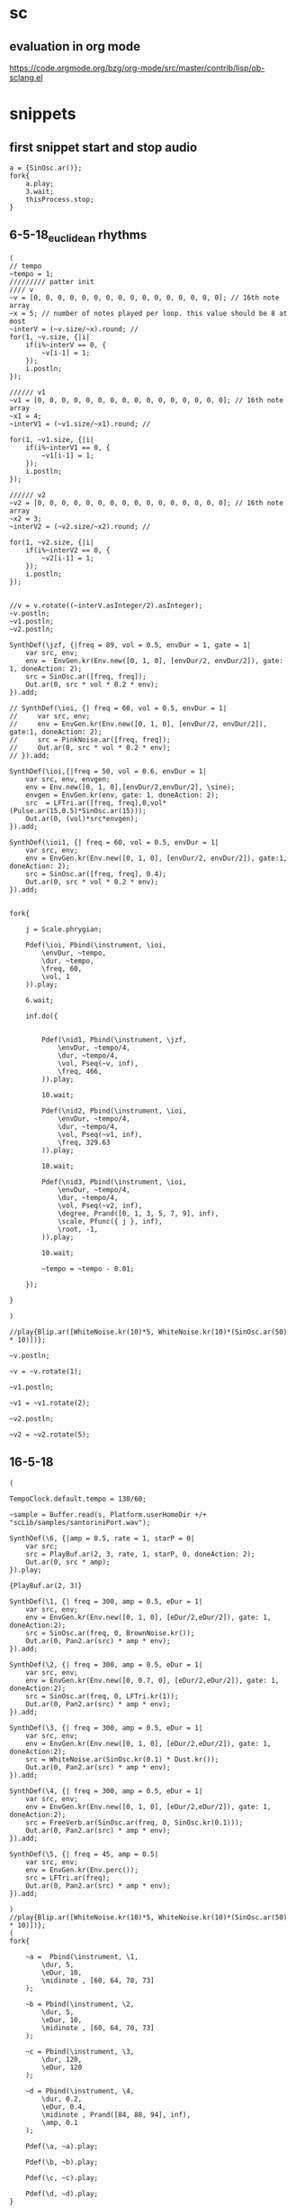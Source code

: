 * sc
**  evaluation in org mode

https://code.orgmode.org/bzg/org-mode/src/master/contrib/lisp/ob-sclang.el
* snippets
** first snippet start and stop audio
#+BEGIN_SRC sclang
  a = {SinOsc.ar()};
  fork{
      a.play;
      3.wait;
      thisProcess.stop;
  }
#+END_SRC

#+RESULTS:
: a = {SinOsc.ar()};
: fork{
:     a.play;
:     3.wait;
:     thisProcess.stop;
: }

** 6-5-18_euclidean rhythms
#+BEGIN_SRC sclang
  (
  // tempo
  ~tempo = 1;
  ///////// patter init
  //// v
  ~v = [0, 0, 0, 0, 0, 0, 0, 0, 0, 0, 0, 0, 0, 0, 0, 0]; // 16th note array
  ~x = 5; // number of notes played per loop. this value should be 8 at most
  ~interV = (~v.size/~x).round; //
  for(1, ~v.size, {|i|
      if(i%~interV == 0, {
          ~v[i-1] = 1;
      });
      i.postln;
  });

  ////// v1
  ~v1 = [0, 0, 0, 0, 0, 0, 0, 0, 0, 0, 0, 0, 0, 0, 0, 0]; // 16th note array
  ~x1 = 4;
  ~interV1 = (~v1.size/~x1).round; //

  for(1, ~v1.size, {|i|
      if(i%~interV1 == 0, {
          ~v1[i-1] = 1;
      });
      i.postln;
  });

  ////// v2
  ~v2 = [0, 0, 0, 0, 0, 0, 0, 0, 0, 0, 0, 0, 0, 0, 0, 0]; // 16th note array
  ~x2 = 3;
  ~interV2 = (~v2.size/~x2).round; //

  for(1, ~v2.size, {|i|
      if(i%~interV2 == 0, {
          ~v2[i-1] = 1;
      });
      i.postln;
  });


  //v = v.rotate((~interV.asInteger/2).asInteger);
  ~v.postln;
  ~v1.postln;
  ~v2.postln;

  SynthDef(\jzf, {|freq = 89, vol = 0.5, envDur = 1, gate = 1|
      var src, env;
      env =  EnvGen.kr(Env.new([0, 1, 0], [envDur/2, envDur/2]), gate: 1, doneAction: 2);
      src = SinOsc.ar([freq, freq]);
      Out.ar(0, src * vol * 0.2 * env);
  }).add;

  // SynthDef(\ioi, {| freq = 60, vol = 0.5, envDur = 1|
  //     var src, env;
  //     env = EnvGen.kr(Env.new([0, 1, 0], [envDur/2, envDur/2]), gate:1, doneAction: 2);
  //     src = PinkNoise.ar([freq, freq]);
  //     Out.ar(0, src * vol * 0.2 * env);
  // }).add;

  SynthDef(\ioi,{|freq = 50, vol = 0.6, envDur = 1|
      var src, env, envgen;
      env = Env.new([0, 1, 0],[envDur/2,envDur/2], \sine);
      envgen = EnvGen.kr(env, gate: 1, doneAction: 2);
      src  = LFTri.ar([freq, freq],0,vol*(Pulse.ar(15,0.5)*SinOsc.ar(15)));
      Out.ar(0, (vol)*src*envgen);
  }).add;

  SynthDef(\ioi1, {| freq = 60, vol = 0.5, envDur = 1|
      var src, env;
      env = EnvGen.kr(Env.new([0, 1, 0], [envDur/2, envDur/2]), gate:1, doneAction: 2);
      src = SinOsc.ar([freq, freq], 0.4);
      Out.ar(0, src * vol * 0.2 * env);
  }).add;


  fork{

      j = Scale.phrygian;

      Pdef(\ioi, Pbind(\instrument, \ioi,
          \envDur, ~tempo,
          \dur, ~tempo,
          \freq, 60,
          \vol, 1
      )).play;

      6.wait;

      inf.do({


          Pdef(\nid1, Pbind(\instrument, \jzf,
              \envDur, ~tempo/4,
              \dur, ~tempo/4,
              \vol, Pseq(~v, inf),
              \freq, 466,
          )).play;

          10.wait;

          Pdef(\nid2, Pbind(\instrument, \ioi,
              \envDur, ~tempo/4,
              \dur, ~tempo/4,
              \vol, Pseq(~v1, inf),
              \freq, 329.63
          )).play;

          10.wait;

          Pdef(\nid3, Pbind(\instrument, \ioi,
              \envDur, ~tempo/4,
              \dur, ~tempo/4,
              \vol, Pseq(~v2, inf),
              \degree, Prand([0, 1, 3, 5, 7, 9], inf),
              \scale, Pfunc({ j }, inf),
              \root, -1,
          )).play;

          10.wait;

          ~tempo = ~tempo - 0.01;

      });

  }

  )

  //play{Blip.ar([WhiteNoise.kr(10)*5, WhiteNoise.kr(10)*(SinOsc.ar(50) * 10)])};

  ~v.postln;

  ~v = ~v.rotate(1);

  ~v1.postln;

  ~v1 = ~v1.rotate(2);

  ~v2.postln;

  ~v2 = ~v2.rotate(5);
#+END_SRC
** 16-5-18
#+BEGIN_SRC sclang
  (

  TempoClock.default.tempo = 130/60;

  ~sample = Buffer.read(s, Platform.userHomeDir +/+ "scLib/samples/santoriniPort.wav");

  SynthDef(\6, {|amp = 0.5, rate = 1, starP = 0|
      var src;
      src = PlayBuf.ar(2, 3, rate, 1, starP, 0, doneAction: 2);
      Out.ar(0, src * amp);
  }).play;

  {PlayBuf.ar(2, 3)}

  SynthDef(\1, {| freq = 300, amp = 0.5, eDur = 1|
      var src, env;
      env = EnvGen.kr(Env.new([0, 1, 0], [eDur/2,eDur/2]), gate: 1, doneAction:2);
      src = SinOsc.ar(freq, 0, BrownNoise.kr());
      Out.ar(0, Pan2.ar(src) * amp * env);
  }).add;

  SynthDef(\2, {| freq = 300, amp = 0.5, eDur = 1|
      var src, env;
      env = EnvGen.kr(Env.new([0, 0.7, 0], [eDur/2,eDur/2]), gate: 1, doneAction:2);
      src = SinOsc.ar(freq, 0, LFTri.kr(1));
      Out.ar(0, Pan2.ar(src) * amp * env);
  }).add;

  SynthDef(\3, {| freq = 300, amp = 0.5, eDur = 1|
      var src, env;
      env = EnvGen.kr(Env.new([0, 1, 0], [eDur/2,eDur/2]), gate: 1, doneAction:2);
      src = WhiteNoise.ar(SinOsc.kr(0.1) * Dust.kr());
      Out.ar(0, Pan2.ar(src) * amp * env);
  }).add;

  SynthDef(\4, {| freq = 300, amp = 0.5, eDur = 1|
      var src, env;
      env = EnvGen.kr(Env.new([0, 1, 0], [eDur/2,eDur/2]), gate: 1, doneAction:2);
      src = FreeVerb.ar(SinOsc.ar(freq, 0, SinOsc.kr(0.1)));
      Out.ar(0, Pan2.ar(src) * amp * env);
  }).add;

  SynthDef(\5, {| freq = 45, amp = 0.5|
      var src, env;
      env = EnvGen.kr(Env.perc());
      src = LFTri.ar(freq);
      Out.ar(0, Pan2.ar(src) * amp * env);
  }).add;

  )
  //play{Blip.ar([WhiteNoise.kr(10)*5, WhiteNoise.kr(10)*(SinOsc.ar(50) * 10)])};
  (
  fork{

      ~a =  Pbind(\instrument, \1,
          \dur, 5,
          \eDur, 10,
          \midinote , [60, 64, 70, 73]
      );

      ~b = Pbind(\instrument, \2,
          \dur, 5,
          \eDur, 10,
          \midinote , [60, 64, 70, 73]
      );

      ~c = Pbind(\instrument, \3,
          \dur, 120,
          \eDur, 120
      );

      ~d = Pbind(\instrument, \4,
          \dur, 0.2,
          \eDur, 0.4,
          \midinote , Prand([84, 88, 94], inf),
          \amp, 0.1
      );

      Pdef(\a, ~a).play;

      Pdef(\b, ~b).play;

      Pdef(\c, ~c).play;

      Pdef(\d, ~d).play;
  }

  )
#+END_SRC
** 17-5-18
#+BEGIN_SRC sclang

  TempoClock.default.tempo = 100/60;

  (

  SynthDef(\11, {| freq = 300, amp = 0.5, eDur = 1|
      var src, env;
      env = EnvGen.kr(Env.new([0, 1, 0], [eDur/2,eDur/2]), gate: 1, doneAction:2);
      src = SinOsc.ar(freq, 0, BrownNoise.kr());
      Out.ar(0, Pan2.ar(src) * amp * env);
  }).add;

  SynthDef(\21, {| freq = 300, amp = 0.5, eDur = 1|
      var src, env;
      env = EnvGen.kr(Env.new([0, 0.7, 0], [eDur/2,eDur/2]), gate: 1, doneAction:2);
      src = SinOsc.ar(freq, 0, LFTri.kr(5));
      Out.ar(0, Pan2.ar(src) * amp * env);
  }).add;

  SynthDef(\3, {| freq = 300, amp = 0.5, eDur = 1|
      var src, env;
      env = EnvGen.kr(Env.new([0, 1, 0], [eDur/2,eDur/2]), gate: 1, doneAction:2);
      src = WhiteNoise.ar(SinOsc.kr(0.01));
      Out.ar(0, Pan2.ar(src) * amp * env);
  }).add;

  SynthDef(\4, {| freq = 300, amp = 0.5, eDur = 1|
      var src, env;
      env = EnvGen.kr(Env.new([1, 1, 0], [eDur/2,eDur/2]), gate: 1, doneAction:2);
      src = FreeVerb.ar(SinOsc.ar(freq, 0, SinOsc.kr(0.1)));
      Out.ar(0, Pan2.ar(src) * amp * env);
  }).add;
  )

  (
  SynthDef(\1, {|freq = 49, amp = 0.5, eDur = 1|
      var src, env;
      env = EnvGen.kr(Env.new([0, 1, 0], [(3*eDur)/4,eDur/4]), gate: 1, doneAction: 2);
      src = SinOsc.ar(freq);
      Out.ar(0, Pan2.ar(src) * env * amp);
  }).add;
  )

  (
  SynthDef(\2, {|freq = 45, amp = 0.5|
      var src, env;
      env = EnvGen.kr(Env.perc());
      src = SinOsc.ar(freq);
      Out.ar(0, Pan2.ar(src) * amp * env);
  }).add;
  )

  (
  Pbind(\instrument, \11,
      \eDur, 1,
      \dur, 1,
      \midinote, Prand([60, 70, 67, 65,], inf)
  ).play(quant: 1);
  )



  (
  Pbind(\instrument, \2,
      \freq, 90,
      \dur, 1
  ).play(quant: 1);
  )
#+END_SRC
** 18-5-18
#+BEGIN_SRC sclang
  (
  //// v
  ~v = [0, 0, 0, 0, 0, 0, 0, 0, 0, 0, 0, 0, 0, 0, 0, 0]; // 16th note array
  ~x = 3; // number of notes played per loop. this value should be 8 at most
  ~interV = (~v.size/~x).round; //
  for(1, ~v.size, {|i|
      if(i%~interV == 0, {
          ~v[i-1] = 1;
      });
      i.postln;
  });
  )
  (
  //// v1
  ~v1 = [0, 0, 0, 0, 0, 0, 0, 0, 0, 0, 0, 0, 0, 0, 0, 0]; // 16th note array
  ~x = 4; // number of notes played per loop. this value should be 8 at most
  ~interV = (~v1.size/~x).round; //
  for(1, ~v1.size, {|i|
      if(i%~interV == 0, {
          ~v1[i-1] = 1;
      });
      i.postln;
  });
  )
  (
  TempoClock.default.tempo = 300/60;

  t = TempoClock.default.tempo;

  ~sample = Buffer.read(s, Platform.userHomeDir +/+ "scLib/samples/santoriniPort.wav");
  ~sample1 = Buffer.read(s, Platform.userHomeDir +/+ "scLib/samples/scatemono.wav");
  ~sample2 = Buffer.read(s, Platform.userHomeDir +/+ "scLib/samples/metallosamplemono.wav");

  SynthDef(\hello, {|rate, trigger, stP, loop, amp, eDur, dur |
      var src, env;
      env = EnvGen.kr(Env.new([0,1,0],[dur/2,dur/2]), gate: 1, doneAction: 2);
      src = PlayBuf.ar(1, 1, rate, trigger, stP, loop, doneAction: 2);
      Out.ar(0,Pan2.ar(src)  * env * amp *2);
  }).add;

  SynthDef(\hell, {|rate, trigger, stP, loop, amp, eDur, dur |
      var src, env;
      env = EnvGen.kr(Env.new([0,1,0],[dur/2,dur/2]), gate: 1, doneAction: 2);
      src = PlayBuf.ar(2, 0, rate, trigger, stP, loop, doneAction: 2);
      Out.ar(0,src * env  * amp);
  }).add;

  SynthDef(\hel, {|freq, amp, eDur|
      var src, env;
      env = EnvGen.kr(Env.perc(), gate: 1, doneAction: 2);
      src = LFTri.ar(freq).softclip;
      Out.ar(0, Pan2.ar(src) * env * amp);
  }).add;

  SynthDef(\hel1, {|freq, amp, eDur|
      var src, env;
      env = EnvGen.kr(Env.perc(), gate: 1, doneAction: 2);
      src = LFTri.ar(freq, 0, amp/2) + LFSaw.ar(freq, 0, amp/2);
      Out.ar(0, Pan2.ar(src) * env * amp);
  }).add;

  SynthDef(\hel11, {|freq, amp, eDur|
      var src, env;
      env = EnvGen.kr(Env.perc(), gate: 1, doneAction: 2);
      src =  FreeVerb.ar(Blip.ar(freq) + SinOsc.ar(freq));//SinOsc.ar(freq);
      Out.ar(0, Pan2.ar(src) * env * amp);
  }).add;

  SynthDef(\hel111, {|freq, amp, dur, eDur, trigger, rate, pos|
      var src, env;
      env = EnvGen.kr(Env.new([0, 1, 0], [0, dur]), gate: 1, doneAction: 2);
      src = GrainBuf.ar(2, trigger, dur, 6, rate, pos, 2, mul: amp);
      Out.ar(0, src);
  }).add;
  )


  (
  Pdef(\1, Pbind(\instrument, \hel,
      \dur, 1,
      \amp, Pseq([ 1, 0, 0, 0, 1, 0, 0, 0, 1, 0, 0, 0, 1, 0, 0, 0 ],inf * 0.7),
      \midinote, Pseq([28], inf)
  )).play(quant: 1);
  )
  (
  ~v = ~v.rotate(1);
  Pdef(\11, Pbind(\instrument, \hel1,
      \dur, 0.5,
      \amp, Pseq(~v, inf) * 0.3,
      \midinote, Pseq([[40, 47]], inf)
  )).play(quant: 1);
  )
  (
  ~v1 = ~v1.rotate(1);
  Pdef(\111, Pbind(\instrument, \hel11,
      \dur, 0.5,
      \amp, Pseq(~v1, inf) * 0.05,
      \midinote, Prand([43], inf)
  )).play(quant: 1);
  )

  (
  Pdef(\2, Pbind(\instrument, \hell,
      \amp, 0.1,
      \dur, 2,
      \rate, Pseq([16,8,4,8], inf),
      \trigger, 1,
      \stP, 0.33,//Pseq([0.33, 0.66, 0.5], inf),
      \loop, 0
  )).play(quant: 1);
  )

  (
  Pdef(\3, Pbind(\instrument, \hello,
      \amp, 1.5,
      \dur, 2,
      \rate, 0.5,//Pseq([16,8,4,8], inf),
      \trigger, 1,
      \stP, 0.66,//Pseq([0.33, 0.66, 0.5], inf),
      \loop, 0
  )).play(quant: 1);
  )

  (
  Pdef(\4, Pbind(\instrument, \hel111,
      \amp, 0.3,
      \dur, 0.1,
      \rate, 16,//Pseq([16,8,4,8], inf),
      \trigger, 1,
      \pos, 0.1,//Pseq([0.33, 0.66, 0.5], inf),
  )).play(quant: 1);
  )

  (
  Pdef(\5, Pbind(\instrument, \hel111,
      \amp, Pseq(~v, inf) + 0.2,
      \dur, 0.5,
      \rate, 2,//Pseq([16,8,4,8], inf),
      \trigger, 1,
      \pos, 0.1,//Pseq([0.33, 0.66, 0.5], inf),
  )).play(quant: 1);
  )
  )
  s.boot
#+END_SRC
** 28-5-18 ( ERGASIA )
#+BEGIN_SRC sclang
  // euclidean rhythm init-----------------------------------------------
  (
  //// v
  ~v = [0, 0, 0, 0, 0, 0, 0, 0, 0, 0, 0, 0, 0, 0, 0, 0]; // 16th note array
  ~x = 3; // number of notes played per loop. this value should be 8 at most
  ~interV = (~v.size/~x).round; //
  for(1, ~v.size, {|i|
      if(i%~interV == 0, {
          ~v[i-1] = 1;
      });
      i.postln;
  });


  //// v1
  ~v1 = [0, 0, 0, 0, 0, 0, 0, 0, 0, 0, 0, 0, 0, 0, 0, 0]; // 16th note array
  ~x = 4; // number of notes played per loop. this value should be 8 at most
  ~interV = (~v1.size/~x).round; //
  for(1, ~v1.size, {|i|
      if(i%~interV == 0, {
          ~v1[i-1] = 1;
      });
      i.postln;
  });

  //---------------------------------------------------------------------
  f = 150/60; // tempo start bps.
  // elementary cellular automata
  ~ecaa = [0,0,0,0,0,0,0,1,0,0,0,0,0,0,0,0];// elementary cellular automata initial state
  ~buffer = [0,0,0,0,0,0,0,1,0,0,0,0,0,0,0,0];// ECA evolution algorhythm buffer
  ~patt = [[[1,1,1], 0], [[1,1,0], 1], [[1,0,1], 1], [[1,0,0], 0], [[0,1,1], 1], [[0,1,0], 1], [[0,0,1], 1], [[0,0,0], 0]];// rule 110

  ~ecae = { // ECA evolution
          for(0, ~ecaa.size - 1,{|i|
          if(i == 0,{
                          ~pre = ~ecaa[~ecaa.size - 1];
                          ~main = ~ecaa[i];
                          ~next = ~ecaa[i + 1]
          },{
                          if(i == (~ecaa.size - 1),{
                                  ~pre = ~ecaa[i - 1];
                                  ~main = ~ecaa[i];
                                  ~next = ~ecaa[0];
                          },{
                                  ~pre = ~ecaa[i - 1];
                                  ~main = ~ecaa[i];
                                  ~next = ~ecaa[i + 1];
                          });

          });
          ~comArr = [~pre, ~main, ~next];
          for(0, ~patt.size -1,{|j|
                          if(~comArr == ~patt[j][0], {
                                  ~buffer[i] = ~patt[j][1];
                          });
          });
          });
          ~ecaa = ~buffer;
          ~ecaa.postln;
  };

  ~ecae.value();


  TempoClock.default.tempo = f;//300/60;

  t = TempoClock.default.tempo;

  ~sample = Buffer.read(s, Platform.userHomeDir +/+ "scLib/samples/santoriniPort.wav");
  ~sample1 = Buffer.read(s, Platform.userHomeDir +/+ "scLib/samples/scatemono.wav");
  ~sample2 = Buffer.read(s, Platform.userHomeDir +/+ "scLib/samples/metallosamplemono.wav");
  // synthDefs
  SynthDef(\hello, {|rate, trigger, stP, loop, amp, eDur, dur |
      var src, env;
      env = EnvGen.kr(Env.new([0,1,0],[dur/2,dur/2]), gate: 1, doneAction: 2);
      src = PlayBuf.ar(1, 1, rate, trigger, stP, loop, doneAction: 2);
      Out.ar(0,Pan2.ar(src)  * env * amp *2);
  }).add;

  SynthDef(\hell, {|rate, trigger, stP, loop, amp, eDur, dur |
      var src, env;
      env = EnvGen.kr(Env.new([0,1,0],[dur/2,dur/2]), gate: 1, doneAction: 2);
      src = PlayBuf.ar(2, 0, rate, trigger, stP, loop, doneAction: 2);
      Out.ar(0,src * env  * amp);
  }).add;

  SynthDef(\hel, {|freq, amp, eDur|
      var src, env;
      env = EnvGen.kr(Env.perc(), gate: 1, doneAction: 2);
      src = LFTri.ar(freq) + SinOsc.ar(freq);
      Out.ar(0, Pan2.ar(src) * env * amp);
  }).add;

  SynthDef(\hel2, {|freq, amp, eDur, dur|
      var src, env;
      env = EnvGen.kr(Env.new([0,1,0],[dur/8,dur/3]), gate: 1, doneAction: 2);
      src = FreeVerb.ar(LFTri.ar(freq) + LFSaw.ar(freq, 0, amp/6 + Dust.ar).softclip, mix: 0.9, room: 1, damp: 0.6);
      Out.ar(0, Pan2.ar(src) * env * amp);
  }).add;

  SynthDef(\hel1, {|freq, amp, eDur|
      var src, env;
      env = EnvGen.kr(Env.perc(), gate: 1, doneAction: 2);
      src = LFTri.ar(freq, 0, amp/2) + LFSaw.ar(freq, 0, amp/2);
      Out.ar(0, Pan2.ar(src) * env * amp);
  }).add;

  SynthDef(\hel11, {|freq, amp, eDur|
      var src, env;
      env = EnvGen.kr(Env.perc(), gate: 1, doneAction: 2);
      src =  FreeVerb.ar(Blip.ar(freq) + SinOsc.ar(freq));
      Out.ar(0, Pan2.ar(src) * env * amp);
  }).add;

  SynthDef(\hel111, {|freq, amp, dur, eDur, trigger, rate, pos|
      var src, env;
      env = EnvGen.kr(Env.new([0, 1, 0], [0, dur]), gate: 1, doneAction: 2);
      src = GrainBuf.ar(2, trigger, dur, 2, rate, pos, 2, mul: amp);
      Out.ar(0, src);
  }).add;

  SynthDef(\hel1111,{|freq = 440, amp = 0.5|
          var src, env;
          env = EnvGen.kr(Env.perc(),gate: 1, doneAction: 2);
          src = SinOsc.ar(freq, 0, amp);
          Out.ar(0, Pan2.ar(src * env));
  }).add;
  )
  // eca next evolution - tempo control
  (
  fork{
          inf.do({
                  16.wait;
                          ~ecae.value();
                          f = f + 0.05;
                          TempoClock.default.tempo = f;
                          f.postln;
          });
  };
  )
  // euclidean rhythm rotations
  (
  fork{
          inf.do({
                  64.wait;
                  ~v = ~v.rotate(5.rand);
                  "rotate v".post;
                  ~v.postln;

                  Pdef(\112, Pbind(\instrument, \hel1,
                          \dur, 2,
                          \amp, Pseq(~v, inf) * 0.2,
                          \midinote, Pseq([[43]], inf)
                  )).play(quant: 1);

          });
  };
  )
  (
  fork{
          inf.do({
                  64.wait;
                  ~v1 = ~v1.rotate(5.rand);
                  "rotate v1".post;
                  ~v1.postln;

                  Pdef(\111, Pbind(\instrument, \hel11,
                          \dur, 1,
                          \amp, Pseq(~v1, inf) * 0.2,
                          \midinote, Prand([48], inf)
                  )).play(quant: 1);

          });
  };
  )
  // controls
  (
  Pdef(\1, Pbind(\instrument, \hel,
      \dur, 1,
      \amp, Pseq([ 1, 0, 0, 0, 1, 0, 0, 0, 1, 0, 0, 0, 1, 0, 0, 0 ],inf ) * 0.4,
      \midinote, Pseq([28], inf)
  )).play(quant: 1);
  )
  (
  Pdef(\11, Pbind(\instrument, \hel1,
      \dur, 0.5,
      \amp, Pseq(~ecaa, inf) * 0.2,
      \midinote, Pseq([[40, 47]], inf)
  )).play(quant: 1);
  )
  (
  j = Scale.phrygian;
  Pdef(\118, Pbind(\instrument, \hel1,
      \dur, 1,//Prand([0.25, 0.5, 1], inf),
      \amp, Pseq(~ecaa, inf) * 0.2,
          \degree, Prand([0,1,3,4,5,7,9], inf),
          \scale, Pfunc({ j }, inf),
          \root, 4
  )).stop(quant: 1);
  )
  (
  Pdef(\2, Pbind(\instrument, \hell,
      \amp, 0.1,
      \dur, 2,
      \rate, Pseq([16,8,4,8], inf),
      \trigger, 1,
      \stP, 0.33,//Pseq([0.33, 0.66, 0.5], inf),
      \loop, 0
  )).play(quant: 1);
  )

  (
  Pdef(\3, Pbind(\instrument, \hello,
      \amp, 2,
      \dur, 2,
      \rate, 0.5,//Pseq([16,8,4,8], inf),
      \trigger, 1,
      \stP, 0.66,//Pseq([0.33, 0.66, 0.5], inf),
      \loop, 0
  )).play(quant: 1);
  )

  (
  Pdef(\4, Pbind(\instrument, \hel111,
      \amp, 1,
      \dur, 1,
      \rate, Pseq([16,8,8,2,8,8,16], inf),
      \trigger, 1,
      \pos, 0.1,//Pseq([0.33, 0.66, 0.5], inf),
  )).play(quant: 1);
  )

  (
  Pdef(\5, Pbind(\instrument, \hel2,
      \amp, 0.4,
      \dur, 0.2,
      \eDur, 1,
      \midinote, Pseq([[74,62], [76,64], [77, 65]], inf)
  )).stop(quant: 1);
  )

  (
  Pdef(\6, Pbind(\instrument, \hel2,
      \amp, 0.2,
      \dur, Pseq([16,16,32],inf),
      \eDur, 1,
      //\midinote, Pseq([[74,62], [76,64], [77, 65]], inf)
          \degree, Prand([0,1,3,4,5,7,9], inf),
          \scale, Pfunc({ j }, inf),
          \root, 28
  )).play(quant: 1);
  )
  )
  s.boot;
#+END_SRC
** 7-6-18 (basic eca algo)
#+BEGIN_SRC sclang
  s.boot;
  ~ecaa = [0,0,0,0,0,0,0,1,0,0,0,0,0,0,0,0];
  ~buffer = [0,0,0,0,0,0,0,1,0,0,0,0,0,0,0,0];
  ~patt = [[[1,1,1], 0], [[1,1,0], 1], [[1,0,1], 1], [[1,0,0], 0], [[0,1,1], 1], [[0,1,0], 1], [[0,0,1], 1], [[0,0,0], 0]];// rule 110
  (
  for(0, ~ecaa.size - 1,{|i|
          if(i == 0,{
                  ~pre = ~ecaa[~ecaa.size - 1];
                  ~main = ~ecaa[i];
                  ~next = ~ecaa[i + 1]
          },{
                  if(i == (~ecaa.size - 1),{
                          ~pre = ~ecaa[i - 1];
                          ~main = ~ecaa[i];
                          ~next = ~ecaa[0];
                  },{
                          ~pre = ~ecaa[i - 1];
                          ~main = ~ecaa[i];
                          ~next = ~ecaa[i + 1];
                  });

          });
          ~comArr = [~pre, ~main, ~next];
          for(0, ~patt.size -1,{|j|
                  if(~comArr == ~patt[j][0], {
                          ~buffer[i] = ~patt[j][1];
                  });
          });
  });
  ~ecaa = ~buffer;
  )

#+END_SRC
** 16-6-18
#+BEGIN_SRC sclang
  s.boot;
  ~sample2 = Buffer.read(s, Platform.userHomeDir +/+ "scLib/samples/metallosamplemono.wav");

  (
  SynthDef(\latem, {|amp 0.5, dur = 1, sndbuf = 0, rate = 1, pos = 0.3, cFreq = 10|
          var src, env;
          env = EnvGen.kr(Env.new([0,1,0],[(3*dur)/5, (3*dur)/5]), gate: 1, doneAction: 2);
          src = GrainBuf.ar(2, Impulse.kr(cFreq), dur, sndbuf, rate, pos, mul: amp);
          Out.ar(0, Pan2.ar(src));
  }).add;
  )
  //one liners :P
  (
  play{Pan2.ar(Dust.ar(2000) * Blip.ar(WhiteNoise.ar()))};
  play{Pan2.ar(LFTri.ar(60) * SinOsc.kr(Line.kr(20 * SinOsc.kr(1))))};
  play{Pan2.ar(HPF.ar(Dust.ar(SinOsc.kr(50) * 2000), freq: 3000), pos: SinOsc.kr(WhiteNoise.kr) * SinOsc.kr(1), level: 0.1)};
  play{Pan2.ar(LPF.ar(Dust.ar(SinOsc.kr(50) * 2000), freq: 600), pos: SinOsc.kr(WhiteNoise.kr) * SinOsc.kr(1), level: 0.2)};
  play{Pan2.ar(SinOsc.ar(432, mul: 0.3))};
  (
  Pdef(\1, Pbind(\instrument, \latem,
          \amp, 2,
          \dur, 0.1,
          \pos, 0.7,
          \cFreq, 1000,
  )).play;
  )

  (
  fork{
          100.do({
                  2.wait;
                          play{Pan2.ar(HPF.ar(Dust.ar(SinOsc.kr(50) * 2000), freq: 3000), pos: SinOsc.kr(WhiteNoise.kr) * SinOsc.kr(1), level: 0.1)};
                          play{Pan2.ar(LPF.ar(Dust.ar(SinOsc.kr(50) * 2000), freq: 600), pos: SinOsc.kr(WhiteNoise.kr) * SinOsc.kr(1), level: 0.2)};
          });
  }
  )
#+END_SRC
** 29-6-18
#+BEGIN_SRC sclang
  s.boot;
  // eca
  (
  ~gener = 0;
  TempoClock.default.tempo = 100/60;
  n~ecaa = [0,0,0,0,0,0,0,1,0,0,0,0,0,0,0,0];
  ~buffer = [0,0,0,0,0,0,0,1,0,0,0,0,0,0,0,0];
  ~ecafreq = [0,0,0,0,0,0,0,1,0,0,0,0,0,0,0,0];
  ~patt = [[[1,1,1], 0], [[1,1,0], 1], [[1,0,1], 1], [[1,0,0], 0], [[0,1,1], 1], [[0,1,0], 1], [[0,0,1], 1], [[0,0,0], 0]];// rule 110
  ~ecae =  {(
          ~gener = ~gener + 1;
          for(0, ~ecaa.size - 1,{|i|
                  if(i == 0,{
                          ~pre = ~ecaa[~ecaa.size - 1];
                          ~main = ~ecaa[i];
                          ~next = ~ecaa[i + 1]
                  },{
                          if(i == (~ecaa.size - 1),{
                                  ~pre = ~ecaa[i - 1];
                                  ~main = ~ecaa[i];
                                  ~next = ~ecaa[0];
                          },{
                                  ~pre = ~ecaa[i - 1];
                                  ~main = ~ecaa[i];
                                  ~next = ~ecaa[i + 1];
                          });
                  });
                  ~comArr = [~pre, ~main, ~next];
                  for(0, ~patt.size -1,{|j|
                          if(~comArr == ~patt[j][0], {
                                  ~buffer[i] = ~patt[j][1];
                          });
                  });
                  ~ecafreq[i] = ~ecaa[i] * (i + 1);
          });
          ~ecaa = ~buffer;
          ~ecafreq.postln;
          ~ecaa.postln;
          ~gener.postln;
  )};
  )
  ~ecae.value
  (
  SynthDef(\1,{| amp = 0.5 , dur = 0.5, freq = 60|
          var src, env;
          env = EnvGen.kr(Env.new([0,1,0], [dur/2, dur/2]), gate:1 , doneAction: 2);
          src = LFTri.ar(freq) + SinOsc.ar(freq);
          Out.ar(0, Pan2.ar(FreeVerb.ar(src)  * env) * amp);
  }).add;
  )
  (
  SynthDef(\11,{| amp = 0.5 , dur = 0.5, freq = 60|
          var src, env;
          env = EnvGen.kr(Env.new([0,1,0], [dur/5, 4*dur/5]), gate:1 , doneAction: 2);
          src = LFTri.ar(freq) + SinOsc.ar(freq);
          Out.ar(0, Pan2.ar(src  * env, SinOsc.kr(1)) * amp);
  }).add;
  )
  (
  SynthDef(\2,{| amp = 0.5 , dur = 10|
          var src;
          src = Blip.ar(BrownNoise.ar() * 200 * WhiteNoise.ar()) ;
          Out.ar(0, Pan2.ar(src) * amp);
  }).add;
  )
  (
  SynthDef(\3,{| amp = 0.5 , dur = 0.5, freq = 60|
          var src, env;
          env = EnvGen.kr(Env.new([0,1,0], [dur/5, 4*dur/5]), gate:1 , doneAction: 2);
          src = SinOsc.ar(110);
          Out.ar(0, Pan2.ar(src  * env) * amp);
  }).add;
  )
  (
  SynthDef(\4,{|amp = 0.5, freq = 440|
          var src, env;
          env = EnvGen.kr(Env.perc(0.01, 1), gate: 1, doneAction: 2);
          src = Blip.ar(1, mul: 2) + FreeVerb.ar(RHPF.ar(WhiteNoise.ar(0.01), 3200));
          Out.ar(0, Pan2.ar(src * env * amp));
  }).add;
  )
  (
  Pdef(\thg3,
          Pbind(\instrument, \11,
                  \freq, 65.41,
                  \dur, 5,
                  \amp, 0.5
          )
  ).play;
  )
  (
  Pdef(\thg2, Pbind(\instrument, \4,
          \amp, 3,
          \dur, Prand([1, 0.5, 2], inf),
  )).play(quant: 1);
  )
  (
  j = Scale.mixolydian;
  fork{
          inf.do({
                  10.wait;
                  ~ecae.value();
                  ~ecaa.postln;
                  ~ecafreq.postln;
                  Pdef(\thg4, Pbind(\instrument, \1,
                          \dur, Prand([0.01, 0.05], inf),
                          \amp, 0.01,
                          \degree, ~ecafreq,
                          \scale, Pfunc({j},inf),
                  )).play(quant: 1);
          });
  }
  )
#+END_SRC
**  8-7-18 (midi)
#+BEGIN_SRC sclang
  // APC40 mkII
  s.boot;
  MIDIClient.init;
  MIDIIn.connectAll;
  m = MIDIOut(0);
  m.noteOn(0, 32, 9);
  m.noteOff(0, 32, 1);
  (
  t = 160;
  TempoClock.default.tempo = t/60;
  ~b32 = false;
  )
  (
  MIDIdef.cc(\nodeOnTest, {
          arg vel, nn, chan, src;
          [vel, nn, chan, src].postln;
          if(nn == 13,{
                  if(vel == 1,{
                          t = t + 5;
                          TempoClock.default.tempo = t/60;
                          t.postln;
                  },{
                          t = t - 5;
                          TempoClock.default.tempo = t/60;
                          t.postln;
                  });
          });
          if(nn == 7 && chan == 0,{
                  Pdef(\thg, Pbind(\instrument, \1,
                          \freq, 60,
                          \amp, vel.linexp(1, 127, 0.01, 0.5))
                  ).play;
          });
  });
  )
  (
  MIDIdef.noteOn(\noteOn, {
          arg vel, nn, chan, src;
          [vel, nn, chan, src].postln;
          if(nn == 32 && chan == 0){
                  if(~b32 == true,
                          {
                                  Pdef(\thg).stop;
                                  m.noteOff(chan, nn, 29);
                                          ~b32 = false;},
                                  {
                                          Pdef(\thg).play(quant: 1);
                                          m.noteOn(chan, nn, 29);
                                          ~b32 = true;
                                  });

          }
  });
  MIDIdef.noteOff(\noteOff, {
          arg vel, nn, chan, src;
          [vel, nn, chan, src].postln;
  });
  )
  (
  SynthDef(\1,{| amp = 0.5 , dur = 0.5, freq = 60|
          var src, env;
          env = EnvGen.kr(Env.perc(), gate:1 , doneAction: 2);
          src = LFTri.ar(freq) + SinOsc.ar(freq);
          Out.ar(0, Pan2.ar(FreeVerb.ar(src)  * env) * amp);
  }).add;
  )
  (
  Pdef(\thg, Pbind(\instrument, \1,
          \freq, 60,
          \amp, 0.5
  ));
  )
  // color cycle led
  (
  fork{
          f = 0;
          128.do({
                  2.wait;
                  m.noteOn(0, 32, f);
                  f = f + 1;
                  f.postln;
          });
  }
  )
#+END_SRC
* sc examples
** 17-5-18 (Pxrand([Pmono…], inf).play(quant:1); example - tempo - techno)
#+BEGIN_SRC sclang
  //: Pxrand-Pmono
  (
  SynthDef(\bass, { |out, freq = 440, gate = 1, amp = 0.5, slideTime = 0.17, ffreq = 1100, width = 0.15,
          detune = 1.005, preamp = 4|
      var    sig,
          env = Env.adsr(0.01, 0.3, 0.4, 0.1);
      freq = Lag.kr(freq, slideTime);
      sig = Mix(VarSaw.ar([freq, freq * detune], 0, width, preamp)).distort * amp
          ,* EnvGen.kr(env, gate, doneAction: 2);
      sig = LPF.ar(sig, ffreq);
      Out.ar(out, sig ! 2)
  }).add;
  TempoClock.default.tempo = 132/60;
  p = Pxrand([
      Pbind(
          \instrument, \bass,
          \midinote, 36,
          \dur, Pseq([0.75, 0.25, 0.25, 0.25, 0.5], 1),
          \legato, Pseq([0.9, 0.3, 0.3, 0.3, 0.3], 1),
          \amp, 0.5, \detune, 1.005
      ),
      Pmono(\bass,
          \midinote, Pseq([36, 48, 36], 1),
          \dur, Pseq([0.25, 0.25, 0.5], 1),
          \amp, 0.5, \detune, 1.005
      ),
      Pmono(\bass,
          \midinote, Pseq([36, 42, 41, 33], 1),
          \dur, Pseq([0.25, 0.25, 0.25, 0.75], 1),
          \amp, 0.5, \detune, 1.005
      ),
      Pmono(\bass,
          \midinote, Pseq([36, 39, 36, 42], 1),
          \dur, Pseq([0.25, 0.5, 0.25, 0.5], 1),
          \amp, 0.5, \detune, 1.005
      )
  ], inf).play(quant: 1);
  )
  // totally cheesy, but who could resist?
  (
  SynthDef(\kik, { |out, preamp = 1, amp = 1|
      var    freq = EnvGen.kr(Env([400, 66], [0.08], -3)),
          sig = SinOsc.ar(freq, 0.5pi, preamp).distort * amp
              ,* EnvGen.kr(Env([0, 1, 0.8, 0], [0.01, 0.1, 0.2]), doneAction: 2);
      Out.ar(out, sig ! 2);
  }).add;
  // before you play:
  // what do you anticipate '\delta, 1' will do?
  k = Pbind(\instrument, \kik, \delta, 1, \preamp, 4.5, \amp, 0.32).play(quant: 1);
  )
  p.stop;
  k.stop;

#+END_SRC
** 17-5-18 (Pfx, Pfxg, Pgroup, Pbus , examples)
#+BEGIN_SRC sclang
  //: See more on supercollider help
  //: Ppar
  (
  var a, b;
  a = Pbind(\note, Pseq([7, 4, 0], 4), \dur, Pseq([1, 0.5, 1.5], inf));
  b = Pbind(\note, Pseq([5, 10, 12], 4), \dur, 1);
  c = Pbind(\note, Pseq([3, 1, 10], 4), \dur, Pseq([1, 0.5, 1.5], inf));
  d = Pbind(\note, Pseq([6, 9, 12], 4), \dur, 1);
  Pseq([Ppar([ a, b ]), Ppar([c, d])], 2).play;
  )
  //:Pgroup
  p = Pbind(\degree, Prand((0..7), inf), \dur, 0.3, \legato, 0.2);
   // watch the node structure as it changes
  s.waitForBoot({ s.plotTree });
  // one group
  Pgroup(p).play;
  // two nested groups
  Pgroup(Pgroup(p)).play;
  Pgroup(Ppar([Pgroup(p), Pgroup(p)])).play;
  //:Pfx
  (
  SynthDef(\echo, { arg out=0, maxdtime=0.2, dtime=0.2, decay=2, gate=1;
      var env, in;
      env = Linen.kr(gate, 0.05, 1, 0.1, 2);
      in = In.ar(out, 2);
      XOut.ar(out, env, CombL.ar(in * env, maxdtime, dtime, decay, 1, in));
  }, [\ir, \ir, 0.1, 0.1, 0]).add;
  SynthDef(\distort, { arg out=0, pregain=40, amp=0.2, gate=1;
      var env;
      env = Linen.kr(gate, 0.05, 1, 0.1, 2);
      XOut.ar(out, env, (In.ar(out, 2) * pregain).distort * amp);
  }, [\ir, 0.1, 0.1, 0]).add;
  SynthDef(\wah, { arg out=0, gate=1;
      var env, in;
      env = Linen.kr(gate, 0.05, 1, 0.4, 2);
      in = In.ar(out, 2);
      XOut.ar(out, env, RLPF.ar(in, LinExp.kr(LFNoise1.kr(0.3), -1, 1, 200, 8000), 0.1).softclip * 0.8);
  }, [\ir, 0]).add;
  )
  s.waitForBoot({ s.plotTree });
  (
  var p, q, r, o;
  p = Pbind(\degree, Prand((0..7),12), \dur, 0.3, \legato, 0.2);
  q = Pfx(p, \echo, \dtime, 0.2, \decay, 3);
  r = Pfx(q, \distort, \pregain, 20, \amp, 0.25);
  o = Pfx(r, \wah);
  Pseq([p, q, r, o], 2).play;
  )
  //:Pfxb
  (
  var p, q, r, o;
  p = Pbind(\degree, Prand((0..7),12), \dur, 0.3, \legato, 0.2);
  q = Pfxb(p, \echo, \dtime, 0.2, \decay, 3);
  r = Pfxb(q, \distort, \pregain, 20, \amp, 0.25);
  o = Pfxb(r, \wah);
  Pseq([p, q, r, o], 2).play;
  )
  // test order of effect chain
  (
  SynthDef(\echo, { arg out=0, maxdtime=0.2, dtime=0.2, decay=2, gate=1;
      var env, in;
      env = Linen.kr(gate, 0.05, 1, 0.1, 2);
      in = In.ar(out, 2);
      XOut.ar(out, env, CombL.ar(in * env, maxdtime, dtime, decay, 1, in));
  }, [\ir, \ir, 0.1, 0.1, 0]).add;
  SynthDef(\addbeeps, { arg out=0, gate=1;
      var env;
      env = Linen.kr(gate, 0.05, 1, 0.1, 2);
      XOut.ar(out, env, (In.ar(out, 2) + (LFPulse.kr(1, 0, 0.3) * SinOsc.ar(1000) * 0.4) ));
  }, [\ir, 0.1, 0.1, 0]).add;
  )
  (
  var a;
  a = Pbind(\degree, Prand((0..7),12), \dur, 0.3, \legato, 0.2);
  a = Pfxb(a, \echo, \dtime, 0.2, \decay, 3);
  a = Pfxb(a, \addbeeps);
  a.play;
  )
  //:Pbus
  (
  SynthDef(\echo, { arg out=0, maxdtime=0.2, dtime=0.2, decay=2, gate=1;
      var env, in;
      env = Linen.kr(gate, 0.05, 1, 0.1, 2);
      in = In.ar(out, 2);
      XOut.ar(out, env, CombL.ar(in * env, maxdtime, dtime, decay, 1, in));
  }, [\ir, \ir, 0.1, 0.1, 0]).add;
  SynthDef(\distort, { arg out=0, pregain=40, amp=0.2, gate=1;
      var env;
      env = Linen.kr(gate, 0.05, 1, 0.1, 2);
      XOut.ar(out, env, (In.ar(out, 2) * pregain).distort * amp);
  }, [\ir, 0.1, 0.1, 0]).add;
  SynthDef(\wah, { arg out=0, gate=1;
      var env, in;
      env = Linen.kr(gate, 0.05, 1, 0.4, 2);
      in = In.ar(out, 2);
      XOut.ar(out, env, RLPF.ar(in, LinExp.kr(LFNoise1.kr(0.3), -1, 1, 200, 8000), 0.1).softclip * 0.8);
  }, [\ir, 0]).add;
  )
   // watch the node structure as it changes
  s.waitForBoot({ s.plotTree });
  (
  var p, q, r, o;
  p = Pbind(\degree, Prand((0..7),12), \dur, 0.3, \legato, 0.2);
  q = Pfx(p, \echo, \dtime, 0.2, \decay, 3);
  r = Pfx(q, \distort, \pregain, 20, \amp, 0.25);
  o = Pfx(r, \wah);
  Ppar(
      [p, q, r, o].collect(Pbus(_)); // play each in a different bus.
  ).play;
  )
  // compare to playing them together on one bus.
  (
  var p, q, r, o;
  p = Pbind(\degree, Prand((0..7),12), \dur, 0.3, \legato, 0.2);
  q = Pfx(p, \echo, \dtime, 0.2, \decay, 3);
  r = Pfx(q, \distort, \pregain, 20, \amp, 0.25);
  o = Pfx(r, \wah);
  Ppar([p, q, r, o]).play;
  )

#+END_SRC
** 22-5-18
#+BEGIN_SRC sclang
  (
  var synth;
  synth= {| carrfreq=440, modfreq=1, moddepth=0.01|
  SinOsc.ar(carrfreq + MouseX.kr(moddepth, 5000, 'exponential')*SinOsc.ar(MouseY.kr(modfreq, 10000, 'exponential')),0,0.25)
  }.scope;
  )

  (
  SynthDef(\1, {|carrfreq = 440, modfreq = 1, moddepth = 0.01, amp|
      var src;
      src = SinOsc.ar(carrfreq + modfreq*SinOsc.ar(modfreq),0,0.25);
      Out.ar(0, Pan2.ar(src) * amp);
  }).add;
  )
  (
  Pdef(\nid, Pbind(\instrument, \1,
      \dur, 0.2,
      \carrfreq, Pseq([10000,5000,2500,1250], inf),
      \modfreq, Pseq([1000, 2000, 4000, 8000], inf),
      \amp , 0.1
  )).play;
  )

  (
  //This example is from The SuperCollider Book (Wilson, 2011 p.37)
  {

      Mix.ar(
      Array.fill(12,
          {|count|
          var harm;
          harm = count + 1 * 110; // remeber precedence: count + 1, then * 110
              SinOsc.ar(harm, mul: max(0,  SinOsc.kr(count+1/4))
              )*1/(count+1)
  })

  )*0.7


  }.play;
  )

  (
  SynthDef(\2, {|amp = 0.5, harm|
      var src;
      src = {

          Mix.ar(
              Array.fill(12,
                  {|count|
                      harm = count + 1 * 110; // remeber precedence: count + 1, then * 110
                      SinOsc.ar(harm, mul: max(0,  SinOsc.kr(count+1/4))
                      )*1/(count+1)
                  })

          )*0.7


      };
      Out.ar(0, src);
  }).add;
  )

  Synth(\2);
  (
  Pdef(\nid2, Pbind(\instrument, \2,

  )).play
  )

  b = Buffer.read(s, Platform.resourceDir +/+ "sounds/a11wlk01.wav");

  (
  {
      var trate, dur, clk, pos, pan;
      trate = MouseY.kr(8,120,1);
      dur = 12 / trate;
      clk = Impulse.kr(trate);
      pos = MouseX.kr(0,BufDur.kr(b)) + TRand.kr(0, 0.01, clk);
      pan = WhiteNoise.kr(0.6);
      TGrains.ar(2, clk, b, 1, pos, dur, pan, 0.1);
  }.scope(2, zoom: 4);
  )

  (
  SynthDef(\3, {|trate, pos|
      var src;
      src = {
      var  dur, clk, pan;
      // trate = MouseY.kr(8,120,1);
      dur = 12 / trate;
      clk = Impulse.kr(trate);
      // pos = MouseX.kr(0,BufDur.kr(b)) + TRand.kr(0, 0.01, clk);
      pan = WhiteNoise.kr(0.6);
      TGrains.ar(2, clk, b, 1, pos, dur, pan, 0.1);
      };
      Out.ar(0, src);
  }).add;
  )

  Synth(\3);
  (
  Pdef(\nid3, Pbind(\instrument, \3,
      \dur, 10,
      \trate, Pseq([100, 80, 120, 40],inf),
      \pos, Prand([0.234524, 0.457568756, 0.345624576778, 0.9876673])
  )).play;
  )

  (
  b = Buffer.alloc(s, 512, 1, {| buf | buf.sine1Msg(1.0/[1,2,3,4,5,6,7,8,9,10])});
  { LPF.ar(COsc.ar(b.bufnum, [200.rand.postln, 1000.rand], 0.7, 0.25)*Saw.ar(440+444.rand, WhiteNoise.kr(0.7)), 4000) }.play;
  )

  (
  SynthDef(\4, {|dur, amp, nid, nid1, nid3|
      var src;
      src = { LPF.ar(COsc.ar(b.bufnum, [nid, nid1], 0.7, 0.25)*Saw.ar(nid3, WhiteNoise.kr(amp)), 4000) };
      Out.ar(0, src);
  }).add;
  )

  Pdef(\nid4, Pbind(\instrument, \4,
      \nid, Pseq([100, 1000, 10000], inf),
      \nid1, Pseq([2000, 2300, 2200], inf),
      \nid3, 300
  )).play;
#+END_SRC
